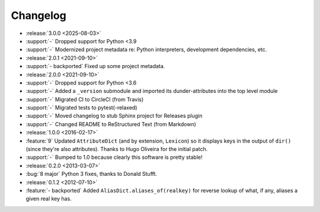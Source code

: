 =========
Changelog
=========

- :release:`3.0.0 <2025-08-03>`
- :support:`-` Dropped support for Python <3.9
- :support:`-` Modernized project metadata re: Python interpreters, development
  dependencies, etc.
- :release:`2.0.1 <2021-09-10>`
- :support:`- backported` Fixed up some project metadata.
- :release:`2.0.0 <2021-09-10>`
- :support:`-` Dropped support for Python <3.6
- :support:`-` Added a ``_version`` submodule and imported its
  dunder-attributes into the top level module
- :support:`-` Migrated CI to CircleCI (from Travis)
- :support:`-` Migrated tests to pytest(-relaxed)
- :support:`-` Moved changelog to stub Sphinx project for Releases plugin
- :support:`-` Changed README to ReStructured Text (from Markdown)
- :release:`1.0.0 <2016-02-17>`
- :feature:`9` Updated ``AttributeDict`` (and by extension, ``Lexicon``) so it
  displays keys in the output of ``dir()`` (since they're also attributes).
  Thanks to Hugo Oliveira for the initial patch.
- :support:`-` Bumped to 1.0 because clearly this software is pretty stable!
- :release:`0.2.0 <2013-03-07>`
- :bug:`8 major` Python 3 fixes, thanks to Donald Stufft.
- :release:`0.1.2 <2012-07-10>`
- :feature:`- backported` Added ``AliasDict.aliases_of(realkey)`` for reverse
  lookup of what, if any, aliases a given real key has.

